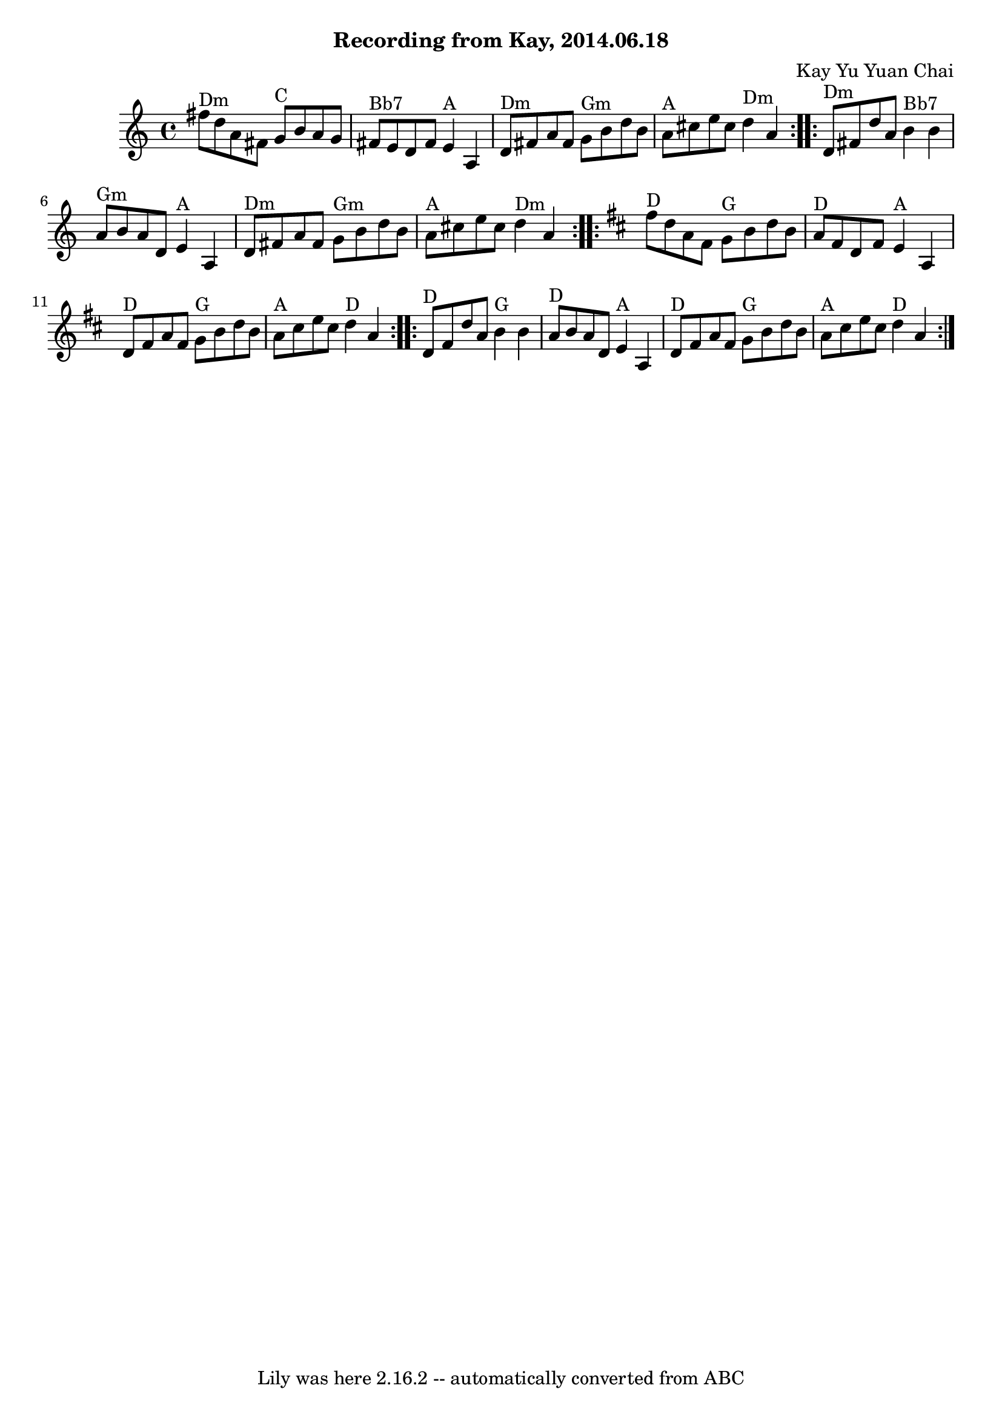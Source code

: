 \version "2.7.40"
\header {
	composer = "Kay Yu Yuan Chai"
	crossRefNumber = "66"
	footnotes = "\\\\First time through is in D Harmonic Minor, second time through is in D Major.\\\\Measures 1-2 and 9-10 are variations of each other; you can play either or both in one round through the minor/major repeat.\\\\I'm totally winging the chords, here. Any guitar players want to provide better ones? --Josh"
	subtitle = "Recording from Kay, 2014.06.18"
	tagline = "Lily was here 2.16.2 -- automatically converted from ABC"
}
voicedefault =  {
\set Score.defaultBarType = "empty"

  \repeat volta 2 {     fis''8 ^"Dm"   d''8    a'8    fis'8      g'8 ^"C"   b'8 
   a'8    g'8    \bar "|"     fis'8 ^"Bb7"   e'8    d'8    fis'8      e'4 ^"A"  
 a4    \bar "|"     d'8 ^"Dm"   fis'8    a'8    fis'8      g'8 ^"Gm"   b'8    
d''8    b'8    \bar "|"     a'8 ^"A"   cis''8    e''8    cis''8      d''4 ^"Dm" 
  a'4    }     \repeat volta 2 {     d'8 ^"Dm"   fis'8    d''8    a'8      b'4 
^"Bb7"   b'4    \bar "|"     a'8 ^"Gm"   b'8    a'8    d'8      e'4 ^"A"   a4   
 \bar "|"     d'8 ^"Dm"   fis'8    a'8    fis'8      g'8 ^"Gm"   b'8    d''8    
b'8    \bar "|"     a'8 ^"A"   cis''8    e''8    cis''8      d''4 ^"Dm"   a'4   
 }   \key d \major   \repeat volta 2 {     fis''8 ^"D"   d''8    a'8    fis'8   
   g'8 ^"G"   b'8    d''8    b'8    \bar "|"     a'8 ^"D"   fis'8    d'8    
fis'8      e'4 ^"A"   a4    \bar "|"     d'8 ^"D"   fis'8    a'8    fis'8      
g'8 ^"G"   b'8    d''8    b'8    \bar "|"     a'8 ^"A"   cis''8    e''8    
cis''8      d''4 ^"D"   a'4    }     \repeat volta 2 {     d'8 ^"D"   fis'8    
d''8    a'8      b'4 ^"G"   b'4    \bar "|"     a'8 ^"D"   b'8    a'8    d'8    
  e'4 ^"A"   a4    \bar "|"     d'8 ^"D"   fis'8    a'8    fis'8      g'8 ^"G"  
 b'8    d''8    b'8    \bar "|"     a'8 ^"A"   cis''8    e''8    cis''8      
d''4 ^"D"   a'4    }   
}

\score{
    <<

	\context Staff="default"
	{
	    \voicedefault 
	}

    >>
	\layout {
	}
	\midi {}
}
